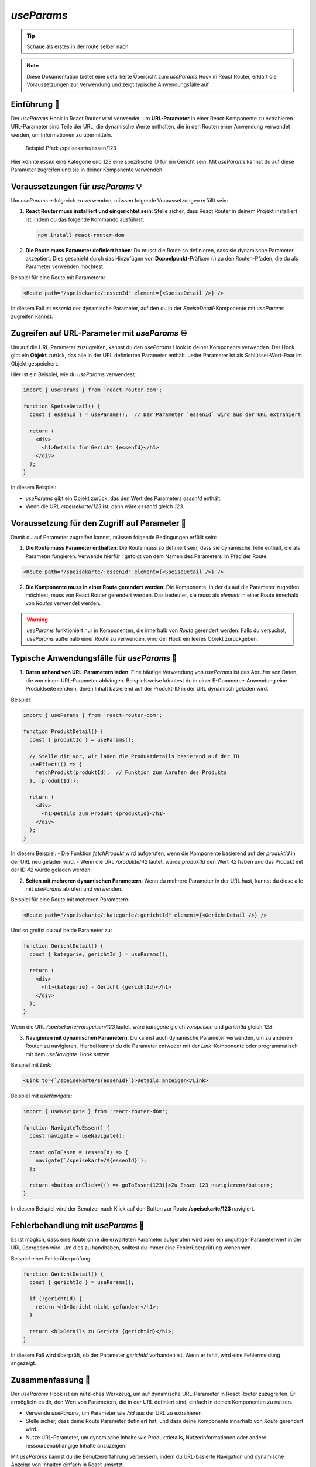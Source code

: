 `useParams`
===========================

.. tip:: 
    Schaue als erstes in der route selber nach


.. note:: Diese Dokumentation bietet eine detaillierte Übersicht zum `useParams` Hook in React Router, erklärt die Voraussetzungen zur Verwendung und zeigt typische Anwendungsfälle auf.


Einführung 🔗
-------------------------------

Der `useParams` Hook in React Router wird verwendet, um **URL-Parameter** in einer React-Komponente zu extrahieren. 
URL-Parameter sind Teile der URL, die dynamische Werte enthalten, die in den Routen einer Anwendung verwendet werden, um Informationen zu übermitteln.

    Beispiel Pfad: /speisekarte/essen/123

Hier könnte `essen` eine Kategorie und `123` eine spezifische ID für ein Gericht sein. Mit `useParams` kannst du auf diese Parameter zugreifen und sie in deiner Komponente verwenden.

Voraussetzungen für `useParams` 💡
-----------------------------------------
Um `useParams` erfolgreich zu verwenden, müssen folgende Voraussetzungen erfüllt sein:

1. **React Router muss installiert und eingerichtet sein**:
   Stelle sicher, dass React Router in deinem Projekt installiert ist, indem du das folgende Kommando ausführst:

   .. code-block:: bash

      npm install react-router-dom

2. **Die Route muss Parameter definiert haben**:
   Du musst die Route so definieren, dass sie dynamische Parameter akzeptiert. Dies geschieht durch das Hinzufügen von **Doppelpunkt**-Präfixen (`:`) zu den Routen-Pfaden, die du als Parameter verwenden möchtest.

Beispiel für eine Route mit Parametern:

.. code-block:: react

   <Route path="/speisekarte/:essenId" element={<SpeiseDetail />} />

In diesem Fall ist `essenId` der dynamische Parameter, auf den du in der `SpeiseDetail`-Komponente mit `useParams` zugreifen kannst.

Zugreifen auf URL-Parameter mit `useParams` ♾️
----------------------------------------------------------

Um auf die URL-Parameter zuzugreifen, kannst du den `useParams` Hook in deiner Komponente verwenden. Der Hook gibt ein **Objekt** zurück, das alle in der URL definierten Parameter enthält. Jeder Parameter ist als Schlüssel-Wert-Paar im Objekt gespeichert.

Hier ist ein Beispiel, wie du `useParams` verwendest:

.. code-block:: react

   import { useParams } from 'react-router-dom';

   function SpeiseDetail() {
     const { essenId } = useParams();  // Der Parameter `essenId` wird aus der URL extrahiert

     return (
       <div>
         <h1>Details für Gericht {essenId}</h1>
       </div>
     );
   }

In diesem Beispiel:

- `useParams` gibt ein Objekt zurück, das den Wert des Parameters `essenId` enthält.
- Wenn die URL `/speisekarte/123` ist, dann wäre `essenId` gleich `123`.

Voraussetzung für den Zugriff auf Parameter 🧪
----------------------------------------------------
Damit du auf Parameter zugreifen kannst, müssen folgende Bedingungen erfüllt sein:

1. **Die Route muss Parameter enthalten**:
   Die Route muss so definiert sein, dass sie dynamische Teile enthält, die als Parameter fungieren. Verwende hierfür `:` gefolgt von dem Namen des Parameters im Pfad der Route.

.. code-block:: react

   <Route path="/speisekarte/:essenId" element={<SpeiseDetail />} />

2. **Die Komponente muss in einer Route gerendert werden**:
   Die Komponente, in der du auf die Parameter zugreifen möchtest, muss von React Router gerendert werden. Das bedeutet, sie muss als `element` in einer Route innerhalb von `Routes` verwendet werden.

.. warning::
   `useParams` funktioniert nur in Komponenten, die innerhalb von `Route` gerendert werden. Falls du versuchst, `useParams` außerhalb einer Route zu verwenden, wird der Hook ein leeres Objekt zurückgeben.

Typische Anwendungsfälle für `useParams` 💫
----------------------------------------------------

1. **Daten anhand von URL-Parametern laden**:
   Eine häufige Verwendung von `useParams` ist das Abrufen von Daten, die von einem URL-Parameter abhängen. Beispielsweise könntest du in einer E-Commerce-Anwendung eine Produktseite rendern, deren Inhalt basierend auf der Produkt-ID in der URL dynamisch geladen wird.

Beispiel:

.. code-block:: react

   import { useParams } from 'react-router-dom';

   function ProduktDetail() {
     const { produktId } = useParams();

     // Stelle dir vor, wir laden die Produktdetails basierend auf der ID
     useEffect(() => {
       fetchProdukt(produktId);  // Funktion zum Abrufen des Produkts
     }, [produktId]);

     return (
       <div>
         <h1>Details zum Produkt {produktId}</h1>
       </div>
     );
   }

In diesem Beispiel:
- Die Funktion `fetchProdukt` wird aufgerufen, wenn die Komponente basierend auf der `produktId` in der URL neu geladen wird.
- Wenn die URL `/produkte/42` lautet, würde `produktId` den Wert `42` haben und das Produkt mit der ID `42` würde geladen werden.

2. **Seiten mit mehreren dynamischen Parametern**:
   Wenn du mehrere Parameter in der URL hast, kannst du diese alle mit `useParams` abrufen und verwenden.

Beispiel für eine Route mit mehreren Parametern:

.. code-block:: react

   <Route path="/speisekarte/:kategorie/:gerichtId" element={<GerichtDetail />} />

Und so greifst du auf beide Parameter zu:

.. code-block:: react

   function GerichtDetail() {
     const { kategorie, gerichtId } = useParams();

     return (
       <div>
         <h1>{kategorie} - Gericht {gerichtId}</h1>
       </div>
     );
   }

Wenn die URL `/speisekarte/vorspeisen/123` lautet, wäre `kategorie` gleich `vorspeisen` und `gerichtId` gleich `123`.

3. **Navigieren mit dynamischen Parametern**:
   Du kannst auch dynamische Parameter verwenden, um zu anderen Routen zu navigieren. Hierbei kannst du die Parameter entweder mit der `Link`-Komponente oder programmatisch mit dem `useNavigate`-Hook setzen.

Beispiel mit `Link`:

.. code-block:: react

   <Link to={`/speisekarte/${essenId}`}>Details anzeigen</Link>

Beispiel mit `useNavigate`:

.. code-block:: react

   import { useNavigate } from 'react-router-dom';

   function NavigateToEssen() {
     const navigate = useNavigate();

     const goToEssen = (essenId) => {
       navigate(`/speisekarte/${essenId}`);
     };

     return <button onClick={() => goToEssen(123)}>Zu Essen 123 navigieren</button>;
   }

In diesem Beispiel wird der Benutzer nach Klick auf den Button zur Route **/speisekarte/123** navigiert.

Fehlerbehandlung mit `useParams` 👹
----------------------------------------------------
Es ist möglich, dass eine Route ohne die erwarteten Parameter aufgerufen wird oder ein ungültiger Parameterwert in der URL übergeben wird. Um dies zu handhaben, solltest du immer eine Fehlerüberprüfung vornehmen.

Beispiel einer Fehlerüberprüfung:

.. code-block:: react

   function GerichtDetail() {
     const { gerichtId } = useParams();

     if (!gerichtId) {
       return <h1>Gericht nicht gefunden!</h1>;
     }

     return <h1>Details zu Gericht {gerichtId}</h1>;
   }

In diesem Fall wird überprüft, ob der Parameter `gerichtId` vorhanden ist. Wenn er fehlt, wird eine Fehlermeldung angezeigt.

Zusammenfassung 📑
----------------------------------------------------
Der `useParams` Hook ist ein nützliches Werkzeug, um auf dynamische URL-Parameter in React Router zuzugreifen. Er ermöglicht es dir, den Wert von Parametern, die in der URL definiert sind, einfach in deinen Komponenten zu nutzen. 

- Verwende `useParams`, um Parameter wie `/:id` aus der URL zu extrahieren.
- Stelle sicher, dass deine Route Parameter definiert hat, und dass deine Komponente innerhalb von `Route` gerendert wird.
- Nutze URL-Parameter, um dynamische Inhalte wie Produktdetails, Nutzerinformationen oder andere ressourcenabhängige Inhalte anzuzeigen.

Mit `useParams` kannst du die Benutzererfahrung verbessern, indem du URL-basierte Navigation und dynamische Anzeige von Inhalten einfach in React umsetzt.




